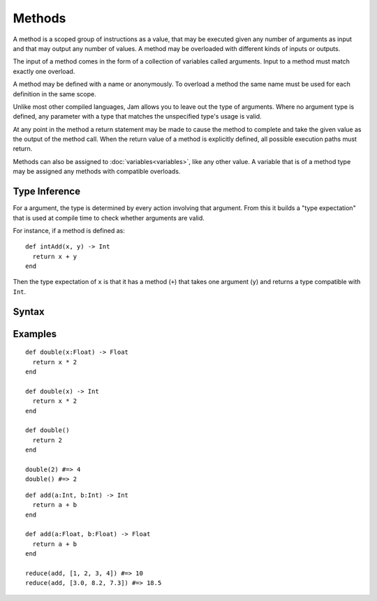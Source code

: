 Methods
#######

A method is a scoped group of instructions as a value, that may be executed
given any number of arguments as input and that may output any number of values.
A method may be overloaded with different kinds of inputs or outputs.

The input of a method comes in the form of a collection of variables called
arguments. Input to a method must match exactly one overload.

A method may be defined with a name or anonymously. To overload a method the
same name must be used for each definition in the same scope.

Unlike most other compiled languages, Jam allows you to leave out the type of
arguments. Where no argument type is defined, any parameter with a type that
matches the unspecified type's usage is valid.

At any point in the method a return statement may be made to cause the method to
complete and take the given value as the output of the method call. When the
return value of a method is explicitly defined, all possible execution paths
must return.

Methods can also be assigned to :doc:`variables<variables>`, like any other
value. A variable that is of a method type may be assigned any methods with
compatible overloads.

.. seealso::

    :doc:`lambdas`
        Another kind of method

Type Inference
==============

For a argument, the type is determined by every action involving that argument.
From this it builds a "type expectation" that is used at compile time to check
whether arguments are valid.

For instance, if a method is defined as::

    def intAdd(x, y) -> Int
      return x + y
    end

Then the type expectation of ``x`` is that it has a method (``+``) that takes
one argument (``y``) and returns a type compatible with ``Int``.

Syntax
======

.. productionlist::
    Argument: `Variable` ["=" `Value`]
    MethodType: "(" [`Type` ","]* `Type` ")" [ "->" `Type` ]
    MethodPrototype: `Identifier` "(" [ [`Argument` ","]* `Argument` ] ")" [ "->" `Type` ]
    Method: [`Visibility`] "def" `MethodPrototype`
          :   (`InstructionSet` | ("return" [`Value`])
          : )* "end"

Examples
========

::

    def double(x:Float) -> Float
      return x * 2
    end

    def double(x) -> Int
      return x * 2
    end

    def double()
      return 2
    end

    double(2) #=> 4
    double() #=> 2

::

    def add(a:Int, b:Int) -> Int
      return a + b
    end

    def add(a:Float, b:Float) -> Float
      return a + b
    end

    reduce(add, [1, 2, 3, 4]) #=> 10
    reduce(add, [3.0, 8.2, 7.3]) #=> 18.5
